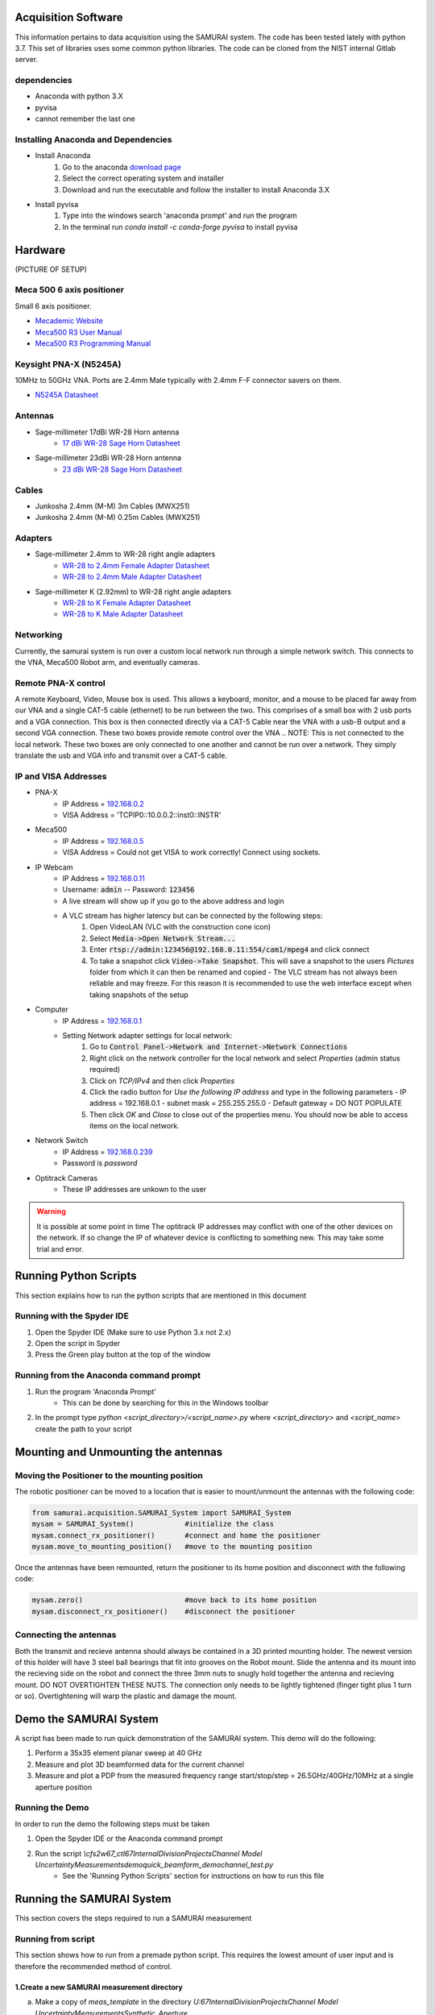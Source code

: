 
Acquisition Software
=====================

This information pertains to data acquisition using the SAMURAI system. The code has been tested lately with python 3.7. 
This set of libraries uses some common python libraries. The code can be cloned from the NIST internal Gitlab server.

dependencies
------------------

- Anaconda with python 3.X
- pyvisa
- cannot remember the last one

Installing Anaconda and Dependencies
--------------------------------------

- Install Anaconda
    1. Go to the anaconda `download page <https://www.anaconda.com/distribution/#download-section>`_
    2. Select the correct operating system and installer
    3. Download and run the executable and follow the installer to install Anaconda 3.X
- Install pyvisa
    1. Type into the windows search 'anaconda prompt' and run the program
    2. In the terminal run `conda install -c conda-forge pyvisa` to install pyvisa

Hardware
===========

(PICTURE OF SETUP)

Meca 500 6 axis positioner
-------------------------------

Small 6 axis positioner.

- `Mecademic Website <https://www.mecademic.com/products/Meca500-small-robot-arm>`_
- `Meca500 R3 User Manual <https://www.mecademic.com/Documentation/Meca500-R3-User-Manual.pdf>`_
- `Meca500 R3 Programming Manual <https://www.mecademic.com/Documentation/Meca500-R3-Programming-Manual.pdf>`_

Keysight PNA-X (N5245A)
----------------------------

10MHz to 50GHz VNA. Ports are 2.4mm Male typically with 2.4mm F-F connector savers on them.

- `N5245A Datasheet <https://literature.cdn.keysight.com/litweb/pdf/N5245-90008.pdf>`_

Antennas
--------------

- Sage-millimeter 17dBi WR-28 Horn antenna  
   - `17 dBi WR-28 Sage Horn Datasheet <https://www.sagemillimeter.com/content/datasheets/SAR-1725-28-S2.pdf>`_

- Sage-millimeter 23dBi WR-28 Horn antenna  
   - `23 dBi WR-28 Sage Horn Datasheet <https://www.sagemillimeter.com/content/datasheets/SAR-2309-28-S2.pdf>`_


Cables
------------

- Junkosha 2.4mm (M-M) 3m Cables (MWX251)
- Junkosha 2.4mm (M-M) 0.25m Cables (MWX251)

.. seealso:: http://www.junkosha.co.jp/english/products/cable/c03.html

Adapters
-------------

- Sage-millimeter 2.4mm to WR-28 right angle adapters
   - `WR-28 to 2.4mm Female Adapter Datasheet <https://www.sagemillimeter.com/content/datasheets/SWC-282F-R1.pdf>`_
   - `WR-28 to 2.4mm Male Adapter Datasheet <https://www.sagemillimeter.com/content/datasheets/SWC-282M-R1.pdf>`_

- Sage-millimeter K (2.92mm) to WR-28 right angle adapters
   - `WR-28 to K Female Adapter Datasheet <https://www.sagemillimeter.com/content/datasheets/SWC-28KF-R1.pdf>`_
   - `WR-28 to K Male Adapter Datasheet <https://www.sagemillimeter.com/content/datasheets/SWC-28KM-R1.pdf>`_


Networking
--------------

Currently, the samurai system is run over a custom local network run through a simple network switch. This connects to the VNA, Meca500 Robot arm, and eventually cameras.

Remote PNA-X control
------------------------

A remote Keyboard, Video, Mouse box is used. This allows a keyboard, monitor, and a mouse to be placed far away from our VNA and a single CAT-5 cable (ethernet) to be run between the two. This comprises of a small box with 2 usb ports and a VGA connection. This box is then connected directly via a CAT-5 Cable near the VNA with a usb-B output and a second VGA connection. These two boxes provide remote control over the VNA
.. NOTE: This is not connected to the local network. These two boxes are only connected to one another and cannot be run over a network. They simply translate the usb and VGA info and transmit over a CAT-5 cable.

IP and VISA Addresses
------------------------

- PNA-X 
   - IP Address   = `192.168.0.2 <http://192.168.0.2>`_
   - VISA Address = 'TCPIP0::10.0.0.2::inst0::INSTR'

- Meca500
   - IP Address   = `192.168.0.5 <http://192.168.0.5>`_ 
   - VISA Address = Could not get VISA to work correctly! Connect using sockets.

- IP Webcam 
   - IP Address   = `192.168.0.11 <http://192.168.0.11>`_ 
   - Username: :code:`admin` -- Password: :code:`123456`
   - A live stream will show up if you go to the above address and login
   - A VLC stream has higher latency but can be connected by the following steps:
      #. Open VideoLAN (VLC with the construction cone icon)
      #. Select :code:`Media->Open Network Stream...`
      #. Enter :code:`rtsp://admin:123456@192.168.0.11:554/cam1/mpeg4` and click connect
      #. To take a snapshot click :code:`Video->Take Snapshot`. This will save a snapshot to the users `Pictures` folder from which it can then be renamed and copied
         - The VLC stream has not always been reliable and may freeze. For this reason it is recommended to use the web interface except when taking snapshots of the setup

- Computer 
   - IP Address   = `192.168.0.1 <http://192.168.0.1>`_ 
   - Setting Network adapter settings for local network:
      #. Go to :code:`Control Panel->Network and Internet->Network Connections`
      #. Right click on the network controller for the local network and select `Properties` (admin status required)
      #. Click on `TCP/IPv4` and then click `Properties`
      #. Click the radio button for `Use the following IP address` and type in the following parameters
         - IP address = 192.168.0.1
         - subnet mask = 255.255.255.0
         - Default gateway = DO NOT POPULATE
      #. Then click `OK` and `Close` to close out of the properties menu. You should now be able to access items on the local network.
- Network Switch
   - IP Address   = `192.168.0.239 <http://192.168.0.239>`_ 
   - Password is `password` 

- Optitrack Cameras
   - These IP addresses are unkown to the user

.. warning:: It is possible at some point in time The optitrack IP addresses may conflict with one of the other devices on the network. 
	If so change the IP of whatever device is conflicting to something new. This may take some trial and error.

Running Python Scripts
============================

This section explains how to run the python scripts that are mentioned in this document

Running with the Spyder IDE
-----------------------------

1. Open the Spyder IDE (Make sure to use Python 3.x not 2.x)
2. Open the script in Spyder
3. Press the Green play button at the top of the window

Running from the Anaconda command prompt
-----------------------------------------

1. Run the program 'Anaconda Prompt'
    - This can be done by searching for this in the Windows toolbar
2. In the prompt type `python <script_directory>/<script_name>.py` where `<script_directory>` and `<script_name>` create the path to your script

Mounting and Unmounting the antennas
==========================================

Moving the Positioner to the mounting position
----------------------------------------------------

The robotic positioner can be moved to a location that is easier to mount/unmount the antennas with the following code:

.. code-block:: python

	from samurai.acquisition.SAMURAI_System import SAMURAI_System
	mysam = SAMURAI_System()            #initialize the class
	mysam.connect_rx_positioner()       #connect and home the positioner
	mysam.move_to_mounting_position()   #move to the mounting position


Once the antennas have been remounted, return the positioner to its home position and disconnect with the following code:

.. code-block:: python

	mysam.zero()                        #move back to its home position
	mysam.disconnect_rx_positioner()    #disconnect the positioner


Connecting the antennas
-----------------------------

Both the transmit and recieve antenna should always be contained in a 3D printed mounting holder. The newest version of this holder will have 3 steel ball bearings that fit into grooves on the Robot mount. Slide the antenna and its mount into the recieving side on the robot and connect the three 3mm nuts to snugly hold together the antenna and recieving mount. DO NOT OVERTIGHTEN THESE NUTS. The connection only needs to be lightly tightened (finger tight plus 1 turn or so). Overtightening will warp the plastic and damage the mount.

Demo the SAMURAI System
===========================

A script has been made to run quick demonstration of the SAMURAI system. This demo will do the following:

1. Perform a 35x35 element planar sweep at 40 GHz
2. Measure and plot 3D beamformed data for the current channel
3. Measure and plot a PDP from the measured frequency range start/stop/step = 26.5GHz/40GHz/10MHz at a single aperture position

Running the Demo
----------------------------

In order to run the demo the following steps must be taken

1. Open the Spyder IDE or the Anaconda command prompt
2. Run the script `\\cfs2w\67_ctl\67Internal\DivisionProjects\Channel Model Uncertainty\Measurements\demo\quick_beamform_demo\channel_test.py`
    - See the 'Running Python Scripts' section for instructions on how to run this file

Running the SAMURAI System
=============================

This section covers the steps required to run a SAMURAI measurement

Running from script
-------------------------

This section shows how to run from a premade python script. This requires the lowest amount of user input and is therefore the recommended method of control.

1.Create a new SAMURAI measurement directory
++++++++++++++++++++++++++++++++++++++++++++++++

a. Make a copy of `meas_template` in the directory `U:\67Internal\DivisionProjects\Channel Model Uncertainty\Measurements\Synthetic_Aperture`
b. Rename the copy to the current date in the format `mm-dd-yyyy`
    - From here on, this newly created directory will be referred to as `<working-directory>`
c. Copy and paste the correct comma separated value (CSV) file containing the positions into `<working-directory>/synthetic_aperture/raw`
    - Some commonly used templates are contained in `<working-directory>/synthetic_aperture/raw/position_templates` directory.
    - Once the desired CSV file has been copied, rename it `positions.csv`

2. Perform 2 Port VNA Calibration
++++++++++++++++++++++++++++++++++++++++

a. In the windows file explorer navigate to `<working-directory>/cal/calibration_pre`
b. double click on 'cal.pnagrabber' to start PNAGrabber for the calibration.
c. Attach each of the standards to the calibration plane with the naming convention `<standard-port-1>_<standard-port-2>.s2p`
    - (e.g. load_short.s2p is load on port 1 and short on port 2)
d. When the calibration is completed, make a copy of each of the `.s2p` files generated and put them into the `<working-directory>/cal/calibration_pre/raw` folder

3. Open and update the script
++++++++++++++++++++++++++++++++++++++

a. Open the file `<working-directory>/synthetic_aperture/raw/run_script.py`
    - This contains the code to run the sweep along with metadata information and other input parameters
b. Set the csv file path by changing the line `position_file = './position_templates/samurai_planar_dp.csv'` to set `position_file` to the relative path to the csv file of positions
c. Set the motive dictionary for camera tracking. For all rigid bodies create a new line with the entry `motive_dict['<rigid-body-name>'] = None`. For each marker create a new line `motive_dict['<marker-name>'] = <marker-id-number>`
d. Add any experiment info and notes to `metafile_info_dict['experiment']` and `metafile_info_dict['notes']`
e. Add any additional metafile info to to the `metafile_info_dict` dictionary.

4. Run the script
+++++++++++++++++++++

Run the newly updated `run_script.py` using the directions listed in section 'Running Python Scripts'. This will save all data into the same directory as the run script.

Running from python command line interface (CLI) (DEPRECATED)
------------------------------------------------------------------

[CLI]: Command Line Interface  
[IDE]: Integrated Development Environment (e.g. Spyder)  
The following steps are to run a SAMURAI measurement from the python CLI. The steps using the python CLI here are valid for the integrated command line within the Spyder IDE. While these steps will be similar using a basic python setup, the importing of the SAMURAI classes and libraries may be a bit more complex.

1. Create a new SAMURAI measurement directory
++++++++++++++++++++++++++++++++++++++++++++++++++

a. Make a copy of `meas_template` in the directory `U:\67Internal\DivisionProjects\Channel Model Uncertainty\Measurements\Synthetic_Aperture`
b. Rename the copy to the current date in the format `mm-dd-yyyy`
    - From here on, this newly created directory will be referred to as `<working-directory>`
c. Copy and paste the correct comma separated value (CSV) file containing the positions into `<working-directory>/synthetic_aperture/raw`
    - Some commonly used templates are contained in `<working-directory>/synthetic_aperture/raw/position_templates` directory.
    - Once the desired CSV file has been copied, rename it `positions.csv`

2. Perform 2 Port VNA Calibration
++++++++++++++++++++++++++++++++++++++++++++++++++

a. In the windows file explorer navigate to `<working-directory>/cal/calibration_pre`
b. double click on 'cal.pnagrabber' to start PNAGrabber for the calibration.
c. Attach each of the standards to the calibration plane with the naming convention `<standard-port-1>_<standard-port-2>.s2p`
    - (e.g. load_short.s2p is load on port 1 and short on port 2)
d. When the calibration is completed, make a copy of each of the `.s2p` files generated and put them into the `<working-directory>/cal/calibration_pre/raw` folder

3. Import the SAMURAI_System Module
++++++++++++++++++++++++++++++++++++++++++++++++++

a. Open the python CLI (e.g. the command window in Spyder)
b. Within the command line type the following

.. code-block:: python 

  from samurai.acquisition.SAMURAI_System import SAMURAI_System

 
.. note:: FOR NEW COMPUTERS ONLY - the code must be cloned from the gitlab repo and the directory containing the cloned `samurai` directory must be added the systems `PYTHONPATH`.

c. Create a SAMURAI_System Object
++++++++++++++++++++++++++++++++++++++++++++++++++

a. With the SAMURAI_System module imported, create a SAMURAI_System object by typing `mysam = SAMURAI_System()` into the CLI.

5. Change directory to measurement directory
++++++++++++++++++++++++++++++++++++++++++++++++++

a. Change the directory to `<working-directory>/synthetic_aperture/raw` by running the following set of commands:

.. code-block:: python 

    import os
    os.chdir(<working-directory>/synthetic_aperture/raw)

**OR in certain iPython CLIs**

.. code-block:: python 

    cd <working-directory>/synthetic_aperture/raw


6. Mount the Antennas
++++++++++++++++++++++++++++++++++++++++++++++++++

a. Mount the Tx Antenna (usually port 2) to the fixed holder
b. Move the SAMURAI Robot to the mountain position using the commands below
    - The `mysam` object must exist for this step to work
    - Keep in mind, after this code the positioner is still connected and activated after these commands

.. code-block:: python 

    mysam.connect_rx_positioner() #connect and home the positioner
    mysam.move_to_mounting_position() #move to an easy position to mount the antenna
  

c. Use the four m3 screws to attach the Antenna to the Meca500

7. Open the Robot's Web interface (Optional)
++++++++++++++++++++++++++++++++++++++++++++++++++

Before running the sweep we can perform the extra step of viewing the robot's movement and status through its web monitoring interface.
To open up the web monitoring interface:

a. Open a web browser (tested in chrome)
b. type [10.0.0.5](http://10.0.0.5) into the address bar
c. In the web interface, click the 'Connection' button on the top toolbar.
d. In the pop-up window select 'Monitoring' and click 'Connect'

8. Run the Synthetic Aperture Sweep
++++++++++++++++++++++++++++++++++++++++++++++++++

Now we can begin the sweep

a. Ensure the working directory is set to `<working-directory>/synthetic_aperture/raw` (see step 5)
    - Some editors/IDE's (e.g. spyder) show this in a top bar of the screen
    - The current directory can be found from a python CLI by typing `import os; os.getcwd()`
b. Type the following code and hit enter to begin the sweep
    - This step assumes the robot has previously been connected and initialized (activated and homed)
    - This also assumes the `mysam` object has already been created

.. code-block::

    mysam.csv_sweep('./','./positions.csv',template_path='template.pnagrabber');disconnect_rx_positioner()


.. note:: If a csv file is being tested, the flag `run_vna=False` can be added to the `mysam.csv_sweep()` call to prevent the VNA from running
.. note:: The robot can also be put into simulation mode where all commands are sent and the web interface shows the robot moving, but the robot does not physically move. For more information on this reference the code documentation.

9. Unmount the Antennas
++++++++++++++++++++++++++++++++++++++++++++++++++

a. Create `mysam` object if it does not exist
b. Connect to positioner (refer to 'Mount the Antennas' section)

10. Collect and Save data
++++++++++++++++++++++++++++++++++++++++++++++++++

a. copy data from `<working-directory>/synthetic_aperture/raw` to `<working-directory>/synthetic_aperture/`
b. Perform post-calibration in `<working-directory>/cal/calibration_post` (refer to 'Perform 2 Port VNA Calibration' section)

Example python script
++++++++++++++++++++++++++++++
Here we have an example python script to run the sweep. This is assuming we have already created a `<working-directory>`. This also assumes we have placed a pnagrabber template named `template.pnagrabber` and a list of positions called `positions.csv` in `<working-directory>/synthetic_aperture/raw`.

.. code-block:: python 

	import os #import os for chdir
	from samurai.acquisition.SAMURAI_System import SAMURAI_System #import the samurai system class

	mysam = SAMURAI_System() #create a samurai system object
	mysam.connect_rx_positioner() #connect to the Meca500 (or other positioner)
	mysam.move_to_mounting_position() #move to the position to unmount the antenna for calibration

	###################################
	# Unmount antenna from Meca500
	###
	# PERFORM CALIBRATION HERE
	###
	# Mount antenna onto Meca500
	###################################

	mysam.zero() #return the robot to its zero position
	os.chdir('<working-directory>/syntetic_aperture/raw') #change into our measurement directory
	mysam.csv_sweep('./','./positions.csv',template_path='./template.pnagrabber') #run the csv sweep with the vna

	mysam.disconnect_rx_positioner() #disconnect from the Meca500 when finished


